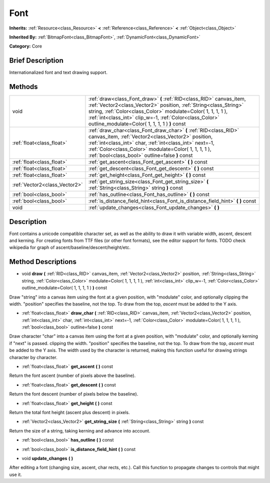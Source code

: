 .. Generated automatically by doc/tools/makerst.py in Godot's source tree.
.. DO NOT EDIT THIS FILE, but the Font.xml source instead.
.. The source is found in doc/classes or modules/<name>/doc_classes.

.. _class_Font:

Font
====

**Inherits:** :ref:`Resource<class_Resource>` **<** :ref:`Reference<class_Reference>` **<** :ref:`Object<class_Object>`

**Inherited By:** :ref:`BitmapFont<class_BitmapFont>`, :ref:`DynamicFont<class_DynamicFont>`

**Category:** Core

Brief Description
-----------------

Internationalized font and text drawing support.

Methods
-------

+--------------------------------+-----------------------------------------------------------------------------------------------------------------------------------------------------------------------------------------------------------------------------------------------------------------------------------------------------------------------+
| void                           | :ref:`draw<class_Font_draw>` **(** :ref:`RID<class_RID>` canvas_item, :ref:`Vector2<class_Vector2>` position, :ref:`String<class_String>` string, :ref:`Color<class_Color>` modulate=Color( 1, 1, 1, 1 ), :ref:`int<class_int>` clip_w=-1, :ref:`Color<class_Color>` outline_modulate=Color( 1, 1, 1, 1 ) **)** const |
+--------------------------------+-----------------------------------------------------------------------------------------------------------------------------------------------------------------------------------------------------------------------------------------------------------------------------------------------------------------------+
| :ref:`float<class_float>`      | :ref:`draw_char<class_Font_draw_char>` **(** :ref:`RID<class_RID>` canvas_item, :ref:`Vector2<class_Vector2>` position, :ref:`int<class_int>` char, :ref:`int<class_int>` next=-1, :ref:`Color<class_Color>` modulate=Color( 1, 1, 1, 1 ), :ref:`bool<class_bool>` outline=false **)** const                          |
+--------------------------------+-----------------------------------------------------------------------------------------------------------------------------------------------------------------------------------------------------------------------------------------------------------------------------------------------------------------------+
| :ref:`float<class_float>`      | :ref:`get_ascent<class_Font_get_ascent>` **(** **)** const                                                                                                                                                                                                                                                            |
+--------------------------------+-----------------------------------------------------------------------------------------------------------------------------------------------------------------------------------------------------------------------------------------------------------------------------------------------------------------------+
| :ref:`float<class_float>`      | :ref:`get_descent<class_Font_get_descent>` **(** **)** const                                                                                                                                                                                                                                                          |
+--------------------------------+-----------------------------------------------------------------------------------------------------------------------------------------------------------------------------------------------------------------------------------------------------------------------------------------------------------------------+
| :ref:`float<class_float>`      | :ref:`get_height<class_Font_get_height>` **(** **)** const                                                                                                                                                                                                                                                            |
+--------------------------------+-----------------------------------------------------------------------------------------------------------------------------------------------------------------------------------------------------------------------------------------------------------------------------------------------------------------------+
| :ref:`Vector2<class_Vector2>`  | :ref:`get_string_size<class_Font_get_string_size>` **(** :ref:`String<class_String>` string **)** const                                                                                                                                                                                                               |
+--------------------------------+-----------------------------------------------------------------------------------------------------------------------------------------------------------------------------------------------------------------------------------------------------------------------------------------------------------------------+
| :ref:`bool<class_bool>`        | :ref:`has_outline<class_Font_has_outline>` **(** **)** const                                                                                                                                                                                                                                                          |
+--------------------------------+-----------------------------------------------------------------------------------------------------------------------------------------------------------------------------------------------------------------------------------------------------------------------------------------------------------------------+
| :ref:`bool<class_bool>`        | :ref:`is_distance_field_hint<class_Font_is_distance_field_hint>` **(** **)** const                                                                                                                                                                                                                                    |
+--------------------------------+-----------------------------------------------------------------------------------------------------------------------------------------------------------------------------------------------------------------------------------------------------------------------------------------------------------------------+
| void                           | :ref:`update_changes<class_Font_update_changes>` **(** **)**                                                                                                                                                                                                                                                          |
+--------------------------------+-----------------------------------------------------------------------------------------------------------------------------------------------------------------------------------------------------------------------------------------------------------------------------------------------------------------------+

Description
-----------

Font contains a unicode compatible character set, as well as the ability to draw it with variable width, ascent, descent and kerning. For creating fonts from TTF files (or other font formats), see the editor support for fonts. TODO check wikipedia for graph of ascent/baseline/descent/height/etc.

Method Descriptions
-------------------

.. _class_Font_draw:

- void **draw** **(** :ref:`RID<class_RID>` canvas_item, :ref:`Vector2<class_Vector2>` position, :ref:`String<class_String>` string, :ref:`Color<class_Color>` modulate=Color( 1, 1, 1, 1 ), :ref:`int<class_int>` clip_w=-1, :ref:`Color<class_Color>` outline_modulate=Color( 1, 1, 1, 1 ) **)** const

Draw "string" into a canvas item using the font at a given position, with "modulate" color, and optionally clipping the width. "position" specifies the baseline, not the top. To draw from the top, *ascent* must be added to the Y axis.

.. _class_Font_draw_char:

- :ref:`float<class_float>` **draw_char** **(** :ref:`RID<class_RID>` canvas_item, :ref:`Vector2<class_Vector2>` position, :ref:`int<class_int>` char, :ref:`int<class_int>` next=-1, :ref:`Color<class_Color>` modulate=Color( 1, 1, 1, 1 ), :ref:`bool<class_bool>` outline=false **)** const

Draw character "char" into a canvas item using the font at a given position, with "modulate" color, and optionally kerning if "next" is passed. clipping the width. "position" specifies the baseline, not the top. To draw from the top, *ascent* must be added to the Y axis. The width used by the character is returned, making this function useful for drawing strings character by character.

.. _class_Font_get_ascent:

- :ref:`float<class_float>` **get_ascent** **(** **)** const

Return the font ascent (number of pixels above the baseline).

.. _class_Font_get_descent:

- :ref:`float<class_float>` **get_descent** **(** **)** const

Return the font descent (number of pixels below the baseline).

.. _class_Font_get_height:

- :ref:`float<class_float>` **get_height** **(** **)** const

Return the total font height (ascent plus descent) in pixels.

.. _class_Font_get_string_size:

- :ref:`Vector2<class_Vector2>` **get_string_size** **(** :ref:`String<class_String>` string **)** const

Return the size of a string, taking kerning and advance into account.

.. _class_Font_has_outline:

- :ref:`bool<class_bool>` **has_outline** **(** **)** const

.. _class_Font_is_distance_field_hint:

- :ref:`bool<class_bool>` **is_distance_field_hint** **(** **)** const

.. _class_Font_update_changes:

- void **update_changes** **(** **)**

After editing a font (changing size, ascent, char rects, etc.). Call this function to propagate changes to controls that might use it.

